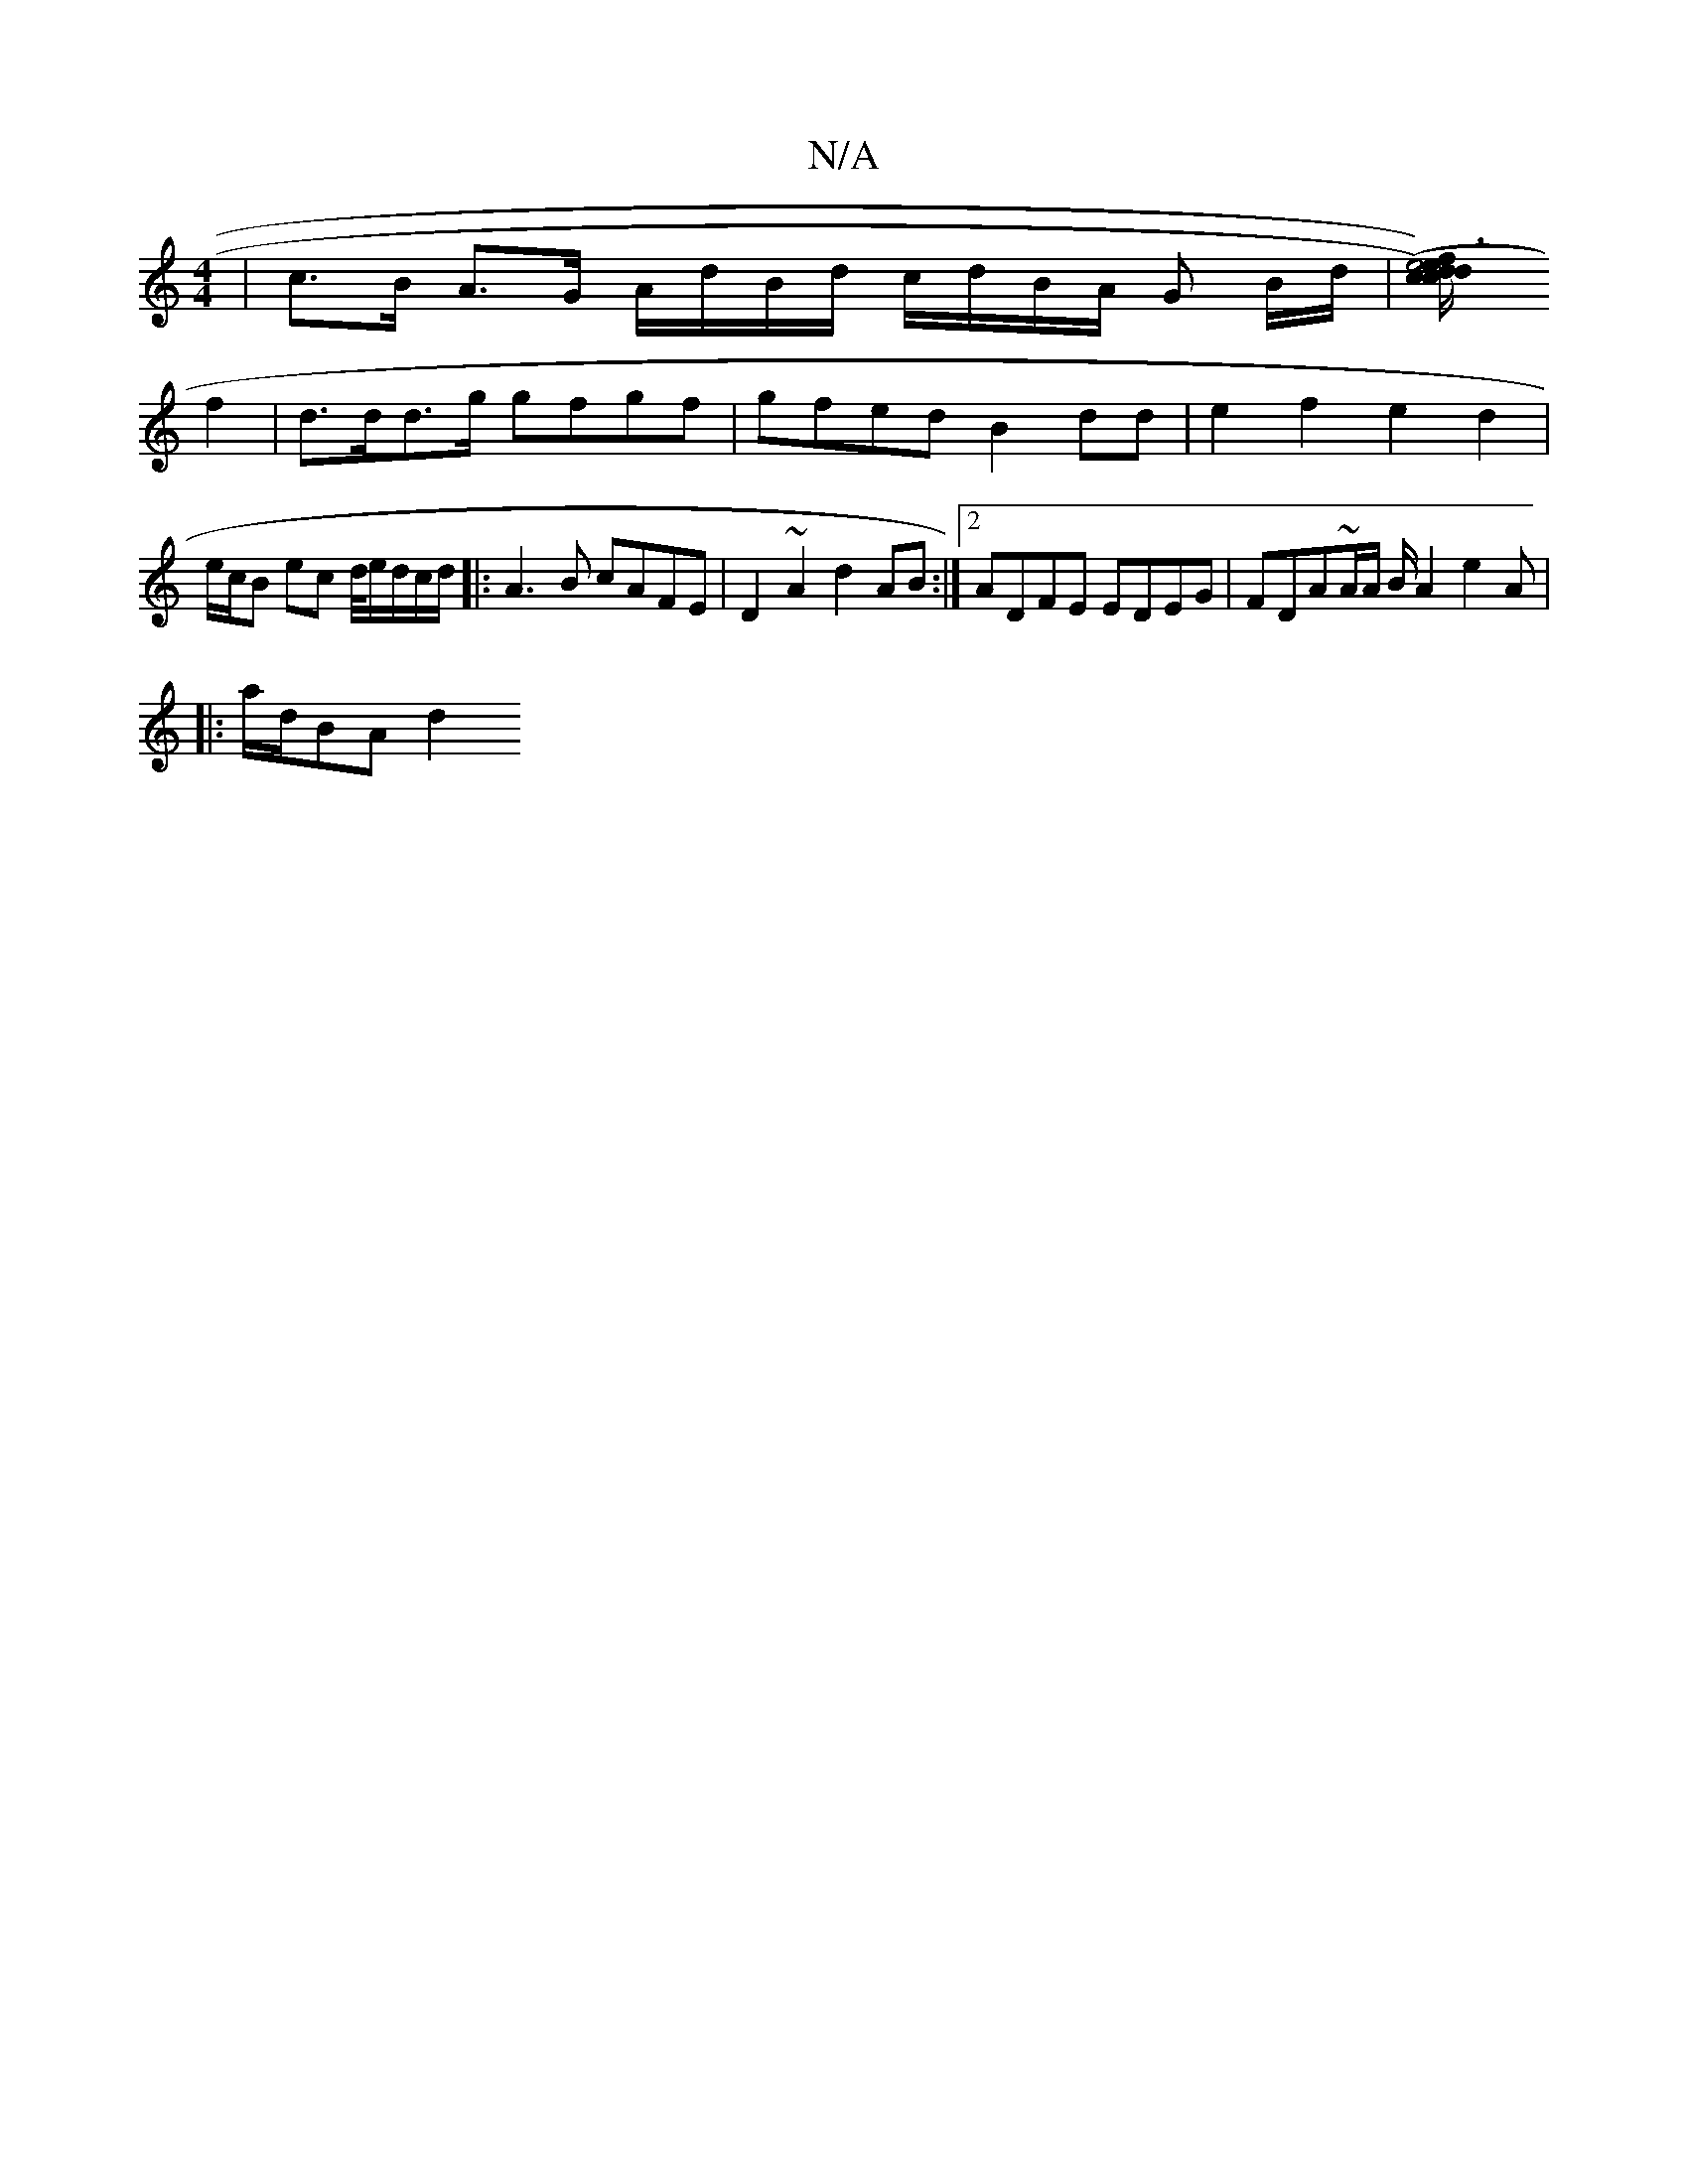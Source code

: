 X:1
T:N/A
M:4/4
R:N/A
K:Cmajor
|c>B A>G A/d/B/d/ c/d/B/A/ G B/d/ |[cdc) (e6 f)ed/c/e/f/ | e4 :|
f2 | d>dd>g gfgf | gfed B2 dd|e2f2e2 d2|e/c/B ec d/4e/2d/2/c/d/ |: A3B cAFE | D2~A2 d2AB:|2 ADFE EDEG | FDA~A/A/ B/A2 e2A|
|: a/d/BA d2